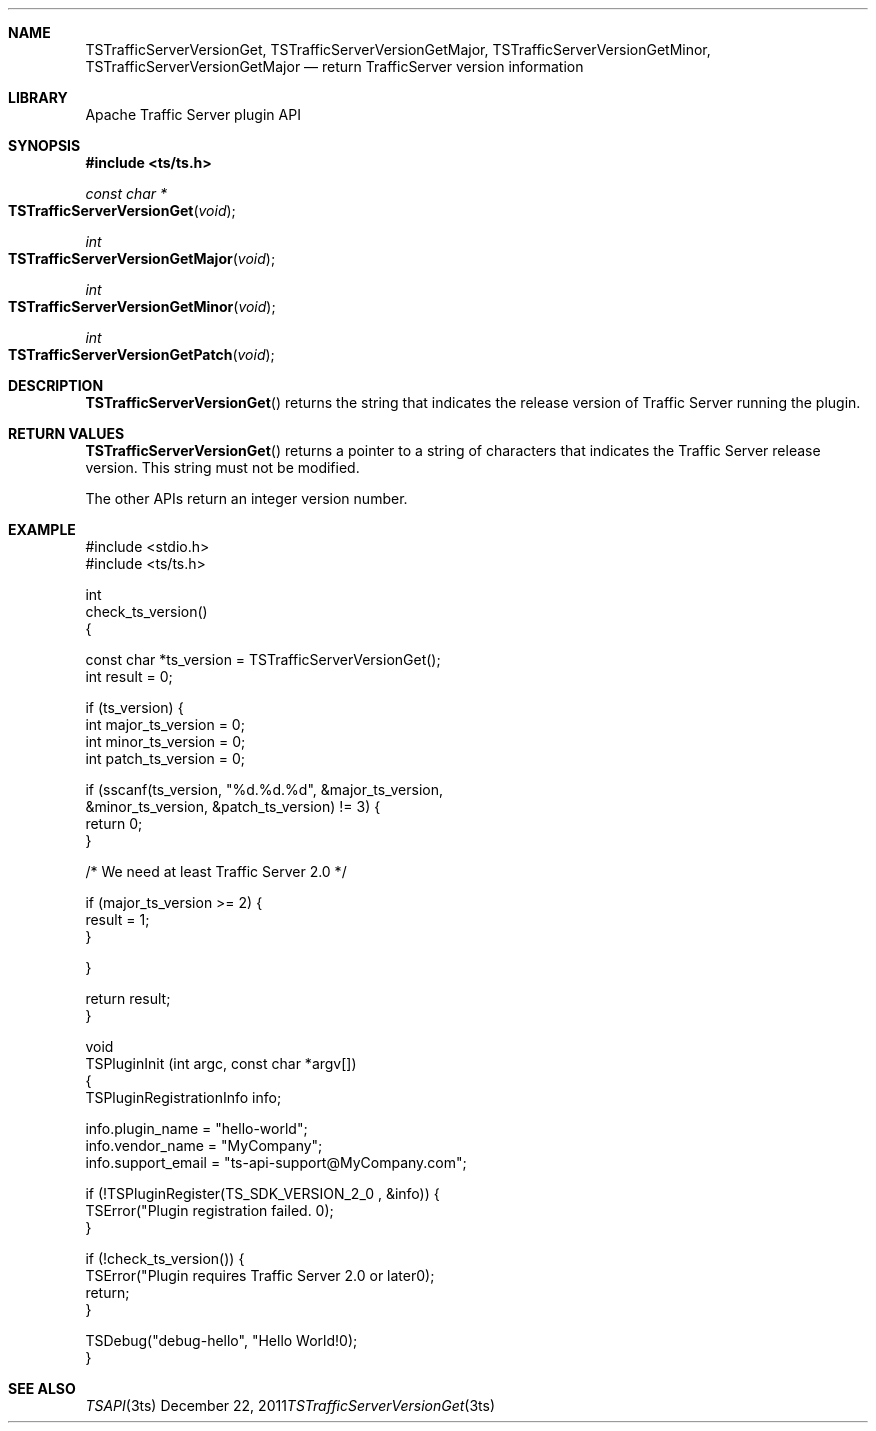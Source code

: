 .\"  Licensed to the Apache Software Foundation (ASF) under one .\"
.\"  or more contributor license agreements.  See the NOTICE file .\"
.\"  distributed with this work for additional information .\"
.\"  regarding copyright ownership.  The ASF licenses this file .\"
.\"  to you under the Apache License, Version 2.0 (the .\"
.\"  "License"); you may not use this file except in compliance .\"
.\"  with the License.  You may obtain a copy of the License at .\"
.\" .\"
.\"      http://www.apache.org/licenses/LICENSE-2.0 .\"
.\" .\"
.\"  Unless required by applicable law or agreed to in writing, software .\"
.\"  distributed under the License is distributed on an "AS IS" BASIS, .\"
.\"  WITHOUT WARRANTIES OR CONDITIONS OF ANY KIND, either express or implied. .\"
.\"  See the License for the specific language governing permissions and .\"
.\"  limitations under the License. .\"
.Dd December 22, 2011
.Dt TSTrafficServerVersionGet 3ts TSAPI
.Sh NAME
.Nm TSTrafficServerVersionGet,
.Nm TSTrafficServerVersionGetMajor,
.Nm TSTrafficServerVersionGetMinor,
.Nm TSTrafficServerVersionGetMajor
.Nd return TrafficServer version information
.Sh LIBRARY
Apache Traffic Server plugin API
.Sh SYNOPSIS
.In ts/ts.h
.Ft "const char *"
.Fo TSTrafficServerVersionGet
.Fa void
.Fc
.Ft "int"
.Fo TSTrafficServerVersionGetMajor
.Fa void
.Fc
.Ft "int"
.Fo TSTrafficServerVersionGetMinor
.Fa void
.Fc
.Ft "int"
.Fo TSTrafficServerVersionGetPatch
.Fa void
.Fc
.Sh DESCRIPTION
.Fn TSTrafficServerVersionGet
returns the string that indicates the release version of Traffic
Server running the plugin.
.Sh "RETURN VALUES"
.Fn TSTrafficServerVersionGet
returns a pointer to a string of characters that indicates the Traffic
Server release version. This string must not be modified.
.Pp
The other APIs return an integer version number.
.Sh EXAMPLE
.nf
#include <stdio.h>
#include <ts/ts.h>

int
check_ts_version()
{

    const char *ts_version = TSTrafficServerVersionGet();
    int result = 0;

    if (ts_version) {
        int major_ts_version = 0;
        int minor_ts_version = 0;
        int patch_ts_version = 0;

        if (sscanf(ts_version, "%d.%d.%d", &major_ts_version,
                &minor_ts_version, &patch_ts_version) != 3) {
          return 0;
        }

        /* We need at least Traffic Server 2.0 */

        if (major_ts_version >= 2) {
            result = 1;
        }

    }

    return result;
}

void
TSPluginInit (int argc, const char *argv[])
{
    TSPluginRegistrationInfo info;

    info.plugin_name = "hello-world";
    info.vendor_name = "MyCompany";
    info.support_email = "ts-api-support@MyCompany.com";

    if (!TSPluginRegister(TS_SDK_VERSION_2_0 , &info)) {
        TSError("Plugin registration failed. \n");
    }

    if (!check_ts_version()) {
        TSError("Plugin requires Traffic Server 2.0 or later\n");
        return;
    }

    TSDebug("debug-hello", "Hello World!\n");
}
.fi
.Sh SEE ALSO
.Xr TSAPI 3ts
.\" vim: set ts=4 sw=4 et :
